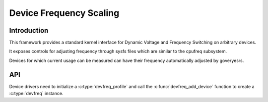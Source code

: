 .. SPDX-License-Identifier: GPL-2.0

========================
Device Frequency Scaling
========================

Introduction
------------

This framework provides a standard kernel interface for Dynamic Voltage and
Frequency Switching on arbitrary devices.

It exposes controls for adjusting frequency through sysfs files which are
similar to the cpufreq subsystem.

Devices for which current usage can be measured can have their frequency
automatically adjusted by goveryesrs.

API
---

Device drivers need to initialize a :c:type:`devfreq_profile` and call the
:c:func:`devfreq_add_device` function to create a :c:type:`devfreq` instance.

.. kernel-doc:: include/linux/devfreq.h
.. kernel-doc:: include/linux/devfreq-event.h
.. kernel-doc:: drivers/devfreq/devfreq.c
        :export:
.. kernel-doc:: drivers/devfreq/devfreq-event.c
        :export:
